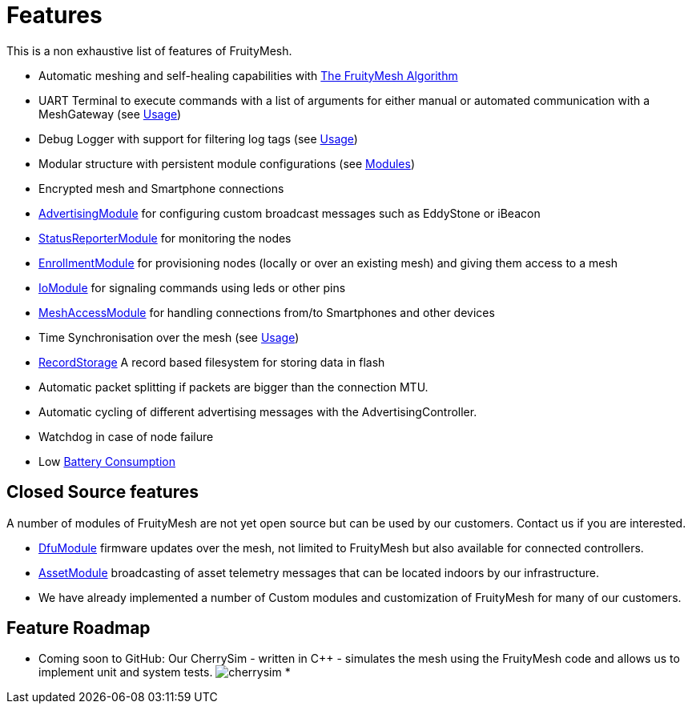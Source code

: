 ifndef::imagesdir[:imagesdir: ../assets/images]
= Features
This is a non exhaustive list of features of FruityMesh.

* Automatic meshing and self-healing capabilities with
<<The-FruityMesh-Algorithm.adoc#,The FruityMesh Algorithm>>
* UART Terminal to execute commands with a list of arguments for either
manual or automated communication with a MeshGateway (see
<<Usage.adoc#,Usage>>)
* Debug Logger with support for filtering log tags (see
<<Usage.adoc#,Usage>>)
* Modular structure with persistent module configurations (see
<<Modules.adoc#,Modules>>)
* Encrypted mesh and Smartphone connections
* <<AdvertisingModule.adoc#,AdvertisingModule>> for configuring custom
broadcast messages such as EddyStone or iBeacon
* <<StatusReporterModule.adoc#,StatusReporterModule>> for monitoring
the nodes
* <<EnrollmentModule.adoc#,EnrollmentModule>> for provisioning nodes
(locally or over an existing mesh) and giving them access to a mesh
* <<IoModule.adoc#,IoModule>> for signaling commands using leds or
other pins
* <<MeshAccessModule.adoc#,MeshAccessModule>> for handling connections
from/to Smartphones and other devices
* Time Synchronisation over the mesh (see <<Usage.adoc#,Usage>>)
* <<RecordStorage.adoc#,RecordStorage>> A record based filesystem for
storing data in flash
* Automatic packet splitting if packets are bigger than the connection
MTU.
* Automatic cycling of different advertising messages with the
AdvertisingController.
* Watchdog in case of node failure
* Low <<Battery-Consumption.adoc#,Battery Consumption>>

== Closed Source features
A number of modules of FruityMesh are not yet
open source but can be used by our customers. Contact us if you are
interested.

* <<DfuModule.adoc#,DfuModule>> firmware updates over the mesh, not
limited to FruityMesh but also available for connected controllers.
* <<AssetModule.adoc#,AssetModule>> broadcasting of asset telemetry
messages that can be located indoors by our infrastructure.
* We have already implemented a number of Custom modules and
customization of FruityMesh for many of our customers.

== Feature Roadmap

* Coming soon to GitHub: Our CherrySim - written in C++ - simulates the
mesh using the FruityMesh code and allows us to implement unit and
system tests. image:img/cherrysim.png[cherrysim]
*
